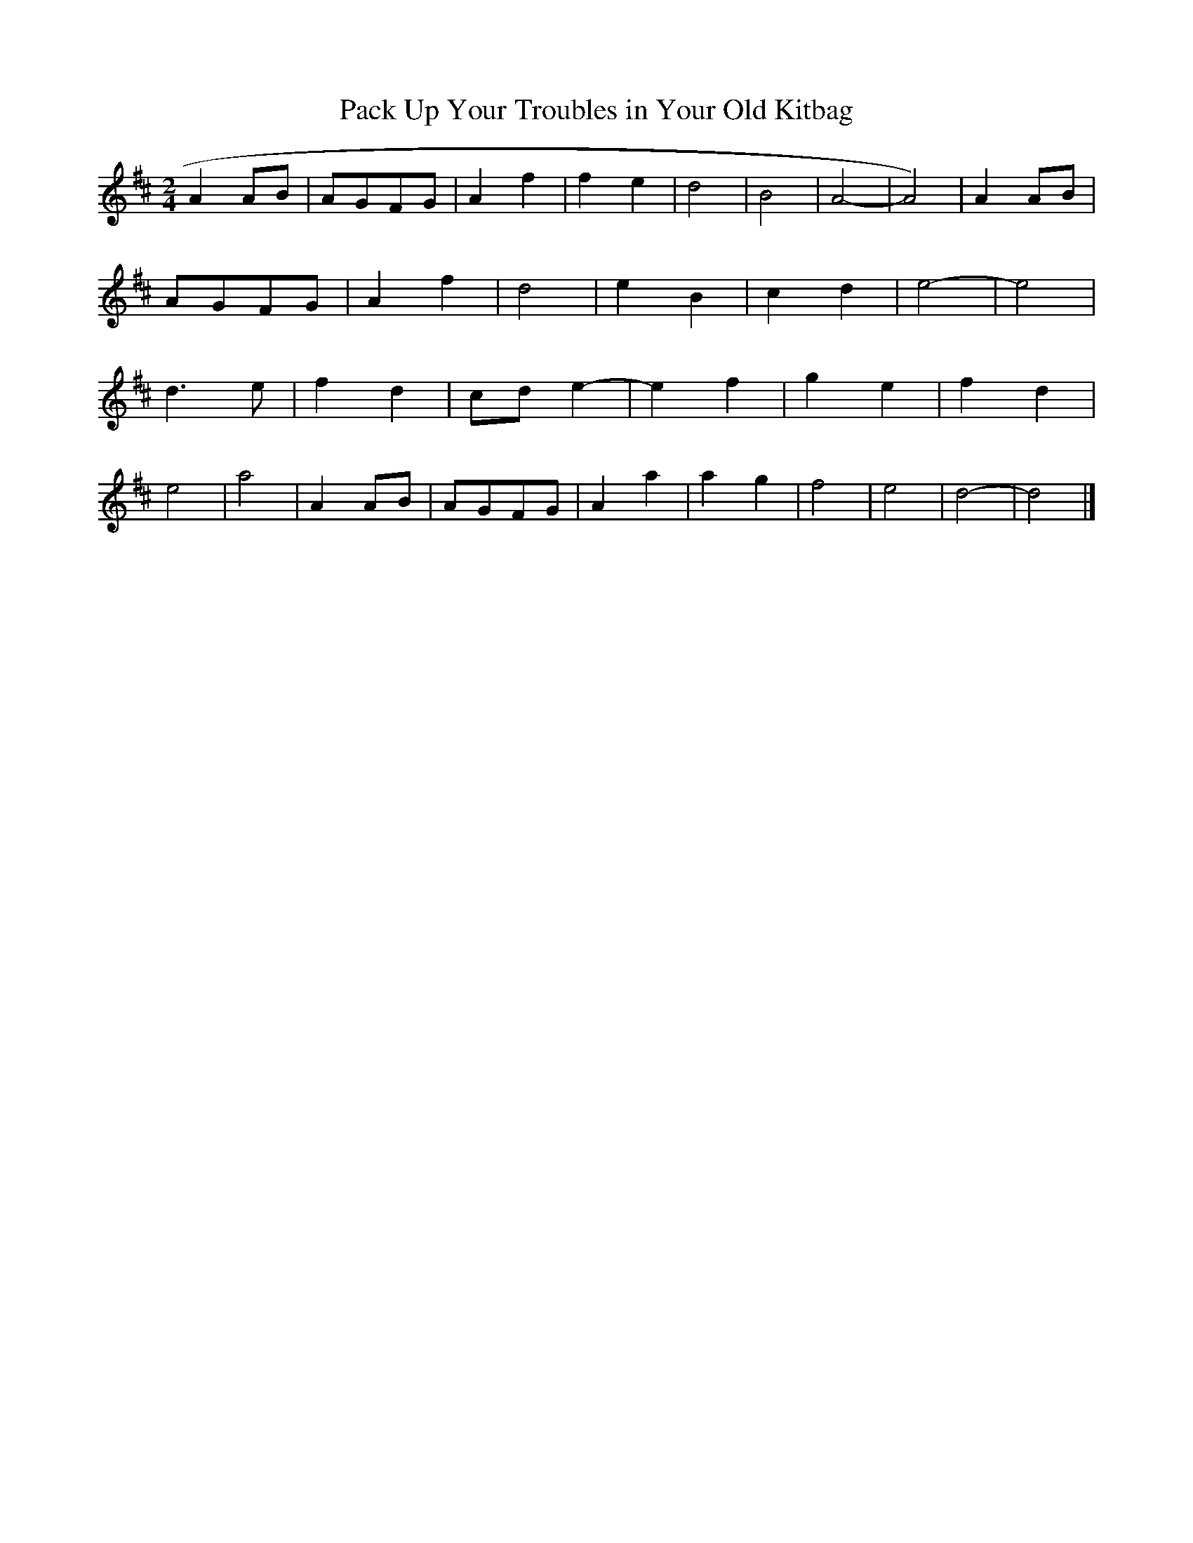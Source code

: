X:290
T:Pack Up Your Troubles in Your Old Kitbag
M:2/4
L:1/8
K:D
A2 AB | AGFG | A2 f2 | f2 e2 | d4 | B4 | A4 | -A4) | A2 AB |
AGFG | A2 f2 | d4 | e2 B2 | c2 d2 | e4 | -e4 |
d3 e | f2 d2 | cd e2 | -e2 f2 | g2 e2 | f2 d2 |
e4 | a4 | A2 AB | AGFG | A2 a2 | a2 g2 | f4 | e4 | d4 | -d4 |]

